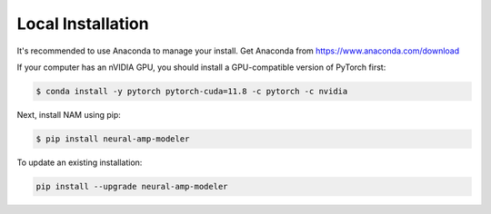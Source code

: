 Local Installation
==================

It's recommended to use Anaconda to manage your install. Get Anaconda from
https://www.anaconda.com/download

If your computer has an nVIDIA GPU, you should install a GPU-compatible version 
of PyTorch first:

.. code-block:: console

   $ conda install -y pytorch pytorch-cuda=11.8 -c pytorch -c nvidia

Next, install NAM using pip:

.. code-block:: console

   $ pip install neural-amp-modeler

To update an existing installation:

.. code-block:: console

   pip install --upgrade neural-amp-modeler
